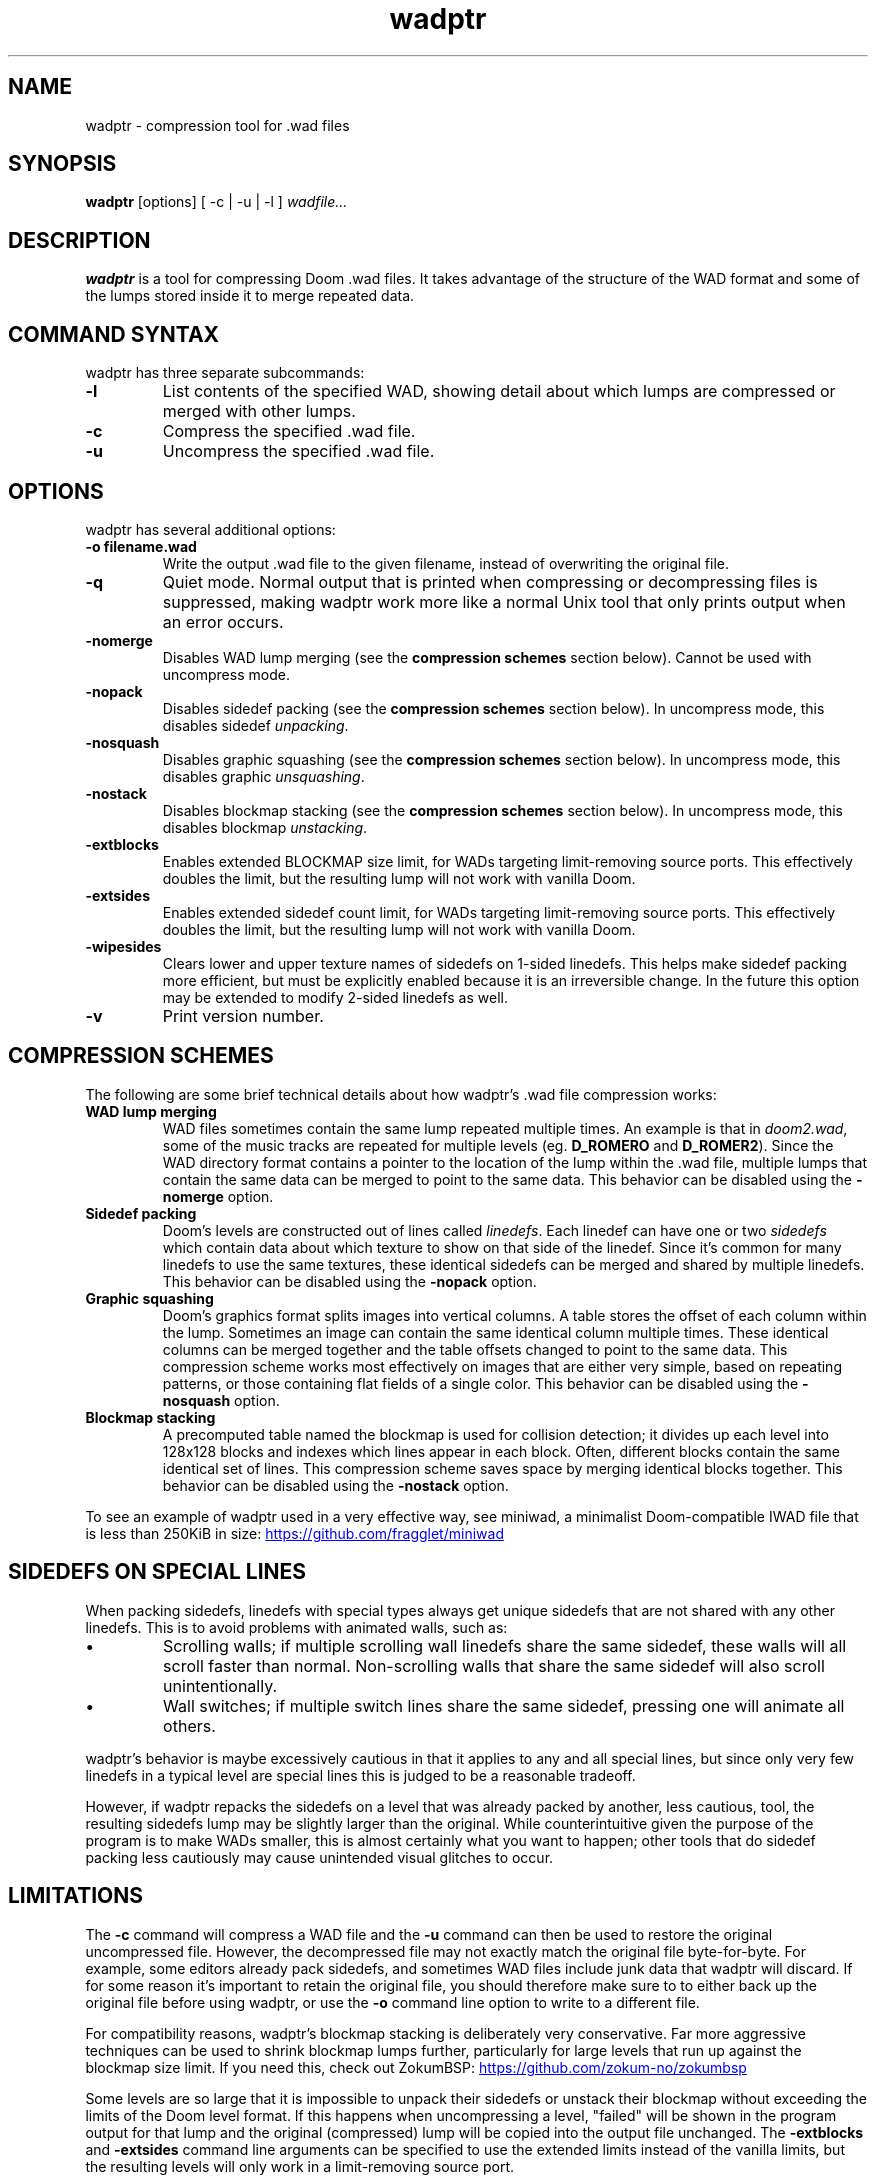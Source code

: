 .TH wadptr 1
.SH NAME
wadptr \- compression tool for .wad files
.SH SYNOPSIS
.B wadptr
.RB [options]
[ -c | -u | -l ]
.I wadfile...
.SH DESCRIPTION
.PP
.B wadptr
is a tool for compressing Doom .wad files. It takes advantage of the
structure of the WAD format and some of the lumps stored inside it to
merge repeated data.
.PP
.SH COMMAND SYNTAX
wadptr has three separate subcommands:
.TP
\fB-l\fR
List contents of the specified WAD, showing detail about which lumps
are compressed or merged with other lumps.
.TP
\fB-c\fR
Compress the specified .wad file.
.TP
\fB-u\fR
Uncompress the specified .wad file.
.PP
.SH OPTIONS
wadptr has several additional options:
.TP
\fB-o filename.wad\fR
Write the output .wad file to the given filename, instead of overwriting
the original file.
.TP
\fB-q\fR
Quiet mode. Normal output that is printed when compressing or
decompressing files is suppressed, making wadptr work more like a
normal Unix tool that only prints output when an error occurs.
.TP
\fB-nomerge\fR
Disables WAD lump merging (see the \fBcompression schemes\fR section
below). Cannot be used with uncompress mode.
.TP
\fB-nopack\fR
Disables sidedef packing (see the \fBcompression schemes\fR section
below). In uncompress mode, this disables sidedef \fIunpacking\fR.
.TP
\fB-nosquash\fR
Disables graphic squashing (see the \fBcompression schemes\fR section
below). In uncompress mode, this disables graphic \fIunsquashing\fR.
.TP
\fB-nostack\fR
Disables blockmap stacking (see the \fBcompression schemes\fR section
below). In uncompress mode, this disables blockmap \fIunstacking\fR.
.TP
\fB-extblocks\fR
Enables extended BLOCKMAP size limit, for WADs targeting limit-removing
source ports. This effectively doubles the limit, but the resulting
lump will not work with vanilla Doom.
.TP
\fB-extsides\fR
Enables extended sidedef count limit, for WADs targeting limit-removing
source ports. This effectively doubles the limit, but the resulting
lump will not work with vanilla Doom.
.TP
\fB-wipesides\fR
Clears lower and upper texture names of sidedefs on 1-sided linedefs.
This helps make sidedef packing more efficient, but must be explicitly
enabled because it is an irreversible change.
In the future this option may be extended to modify 2-sided linedefs as
well.
.TP
\fB-v\fR
Print version number.
.SH COMPRESSION SCHEMES
The following are some brief technical details about how wadptr's .wad
file compression works:
.TP
.B WAD lump merging
WAD files sometimes contain the same lump repeated multiple times. An
example is that in \fIdoom2.wad\fR, some of the music tracks are
repeated for multiple levels (eg. \fBD_ROMERO\fR and \fBD_ROMER2\fR).
Since the WAD directory format contains a pointer to the location of the
lump within the .wad file, multiple lumps that contain the same data can
be merged to point to the same data.
This behavior can be disabled using the \fB-nomerge\fR option.
.TP
.B Sidedef packing
Doom's levels are constructed out of lines called \fIlinedefs\fR. Each
linedef can have one or two \fIsidedefs\fR which contain data about which
texture to show on that side of the linedef. Since it's common for many
linedefs to use the same textures, these identical sidedefs can be
merged and shared by multiple linedefs.
This behavior can be disabled using the \fB-nopack\fR option.
.TP
.B Graphic squashing
Doom's graphics format splits images into vertical columns. A table
stores the offset of each column within the lump. Sometimes an image can
contain the same identical column multiple times. These identical
columns can be merged together and the table offsets changed to point to
the same data. This compression scheme works most effectively on images
that are either very simple, based on repeating patterns, or those
containing flat fields of a single color.
This behavior can be disabled using the \fB-nosquash\fR option.
.TP
.B Blockmap stacking
A precomputed table named the blockmap is used for collision detection;
it divides up each level into 128x128 blocks and indexes which lines
appear in each block. Often, different blocks contain the same identical
set of lines. This compression scheme saves space by merging identical
blocks together.
This behavior can be disabled using the \fB-nostack\fR option.
.PP
To see an example of wadptr used in a very effective way, see miniwad,
a minimalist Doom-compatible IWAD file that is less than 250KiB in size:
.UR https://github.com/fragglet/miniwad
.UE
.SH SIDEDEFS ON SPECIAL LINES
When packing sidedefs, linedefs with special types always get unique
sidedefs that are not shared with any other linedefs. This is to avoid
problems with animated walls, such as:
.IP \(bu
Scrolling walls; if multiple scrolling wall linedefs share the same
sidedef, these walls will all scroll faster than normal. Non-scrolling
walls that share the same sidedef will also scroll unintentionally.
.IP \(bu
Wall switches; if multiple switch lines share the same sidedef, pressing
one will animate all others.
.PP
wadptr's behavior is maybe excessively cautious in that it applies to any
and all special lines, but since only very few linedefs in a typical level
are special lines this is judged to be a reasonable tradeoff.
.PP
However, if wadptr repacks the sidedefs on a level that was already
packed by another, less cautious, tool, the resulting sidedefs lump may
be slightly larger than the original. While counterintuitive given the
purpose of the program is to make WADs smaller, this is almost certainly
what you want to happen; other tools that do sidedef packing less
cautiously may cause unintended visual glitches to occur.
.SH LIMITATIONS
The \fB-c\fR command will compress a WAD file and the \fB-u\fR command
can then be used to restore the original uncompressed file. However, the
decompressed file may not exactly match the original file byte-for-byte.
For example, some editors already pack sidedefs, and sometimes WAD files
include junk data that wadptr will discard. If for some reason it's
important to retain the original file, you should therefore make sure to
to either back up the original file before using wadptr, or use the
\fB-o\fR command line option to write to a different file.
.PP
For compatibility reasons, wadptr's blockmap stacking is deliberately
very conservative. Far more aggressive techniques can be used to shrink
blockmap lumps further, particularly for large levels that run up
against the blockmap size limit. If you need this, check out ZokumBSP:
.UR https://github.com/zokum-no/zokumbsp
.UE
.PP
Some levels are so large that it is impossible to unpack their sidedefs
or unstack their blockmap without exceeding the limits of the Doom level
format. If this happens when uncompressing a level, "failed" will be
shown in the program output for that lump and the original (compressed)
lump will be copied into the output file unchanged. The \fB-extblocks\fR
and \fB-extsides\fR command line arguments can be specified to use the
extended limits instead of the vanilla limits, but the resulting levels
will only work in a limit-removing source port.
.PP
Some level editors get confused by packed sidedefs. If your level editor
has problems, use \fB-u\fR to uncompress the file before editing.
.SH EXAMPLES
Here are some examples for how to invoke the program:
.TP
wadptr -c foo.wad
Compress \fBfoo.wad\fR, overwriting the original file.
.TP
wadptr -u foo.wad
Uncompress \fBfoo.wad\fR, overwriting the original file.
.TP
wadptr -o newfoo.wad -c foo.wad
Compress \fBfoo.wad\fR but write the resulting file to \fBnewfoo.wad\fR.
.SH BUG REPORTS
Bugs can be reported to the GitHub issue tracker:
.br
.UR https://github.com/fragglet/wadptr
.UE
.SH WWW
.UR https://soulsphere.org/projects/wadptr/
.UE
.SH SEE ALSO
\fBdeutex\fR(6), \fBbsp\fR(6), \fByadex\fR(6), \fBeureka\fR(1),
\fBchocolate-doom\fR(6)
.SH HISTORY
wadptr was originally written in 1998 by
.MT fraggle@gmail.com
Simon Howard
.ME
as a command-line program for MS-DOS. Simon continues to maintain the
project.  The first version worked as an adjunct to \fBdeutex\fR(6), but
with the 2.x series it changed to a standalone tool. Andreas Dehmel ported
the program to several different Unix systems and also to RISC OS. The
source code was recently (writing in 2023) overhauled and cleaned up.
.PP
.UR https://doomwiki.org/wiki/Doom
\fIDoom\fR
.UE
is a first-person shooter (FPS) game released by id Software
in 1993 that has consistently topped lists of the best video games of
all time. It retains an active modding community to this day that
continues to develop new levels and reinvent the game in new and amazing
ways.
.SH COPYRIGHT
Copyright \(co 1998-2023 Simon Howard, Andreas Dehmel
.PP
This program is free software; you can redistribute it and/or modify
it under the terms of the GNU General Public License as published by
the Free Software Foundation; either version 2 of the License, or
(at your option) any later version.
.PP
This program is distributed in the hope that it will be useful,
but WITHOUT ANY WARRANTY; without even the implied warranty of
MERCHANTABILITY or FITNESS FOR A PARTICULAR PURPOSE. See the
GNU General Public License for more details.
